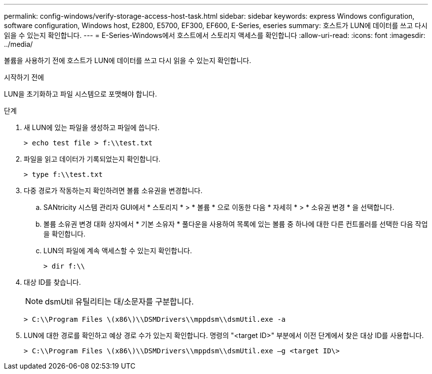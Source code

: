 ---
permalink: config-windows/verify-storage-access-host-task.html 
sidebar: sidebar 
keywords: express Windows configuration, software configuration, Windows host, E2800, E5700, EF300, EF600, E-Series, eseries 
summary: 호스트가 LUN에 데이터를 쓰고 다시 읽을 수 있는지 확인합니다. 
---
= E-Series-Windows에서 호스트에서 스토리지 액세스를 확인합니다
:allow-uri-read: 
:icons: font
:imagesdir: ../media/


[role="lead"]
볼륨을 사용하기 전에 호스트가 LUN에 데이터를 쓰고 다시 읽을 수 있는지 확인합니다.

.시작하기 전에
LUN을 초기화하고 파일 시스템으로 포맷해야 합니다.

.단계
. 새 LUN에 있는 파일을 생성하고 파일에 씁니다.
+
[listing]
----
> echo test file > f:\\test.txt
----
. 파일을 읽고 데이터가 기록되었는지 확인합니다.
+
[listing]
----
> type f:\\test.txt
----
. 다중 경로가 작동하는지 확인하려면 볼륨 소유권을 변경합니다.
+
.. SANtricity 시스템 관리자 GUI에서 * 스토리지 * > * 볼륨 * 으로 이동한 다음 * 자세히 * > * 소유권 변경 * 을 선택합니다.
.. 볼륨 소유권 변경 대화 상자에서 * 기본 소유자 * 풀다운을 사용하여 목록에 있는 볼륨 중 하나에 대한 다른 컨트롤러를 선택한 다음 작업을 확인합니다.
.. LUN의 파일에 계속 액세스할 수 있는지 확인합니다.
+
[listing]
----
> dir f:\\
----


. 대상 ID를 찾습니다.
+

NOTE: dsmUtil 유틸리티는 대/소문자를 구분합니다.

+
[listing]
----
> C:\\Program Files \(x86\)\\DSMDrivers\\mppdsm\\dsmUtil.exe -a
----
. LUN에 대한 경로를 확인하고 예상 경로 수가 있는지 확인합니다. 명령의 "<target ID>" 부분에서 이전 단계에서 찾은 대상 ID를 사용합니다.
+
[listing]
----
> C:\\Program Files \(x86\)\\DSMDrivers\\mppdsm\\dsmUtil.exe –g <target ID\>
----


